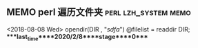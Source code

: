 ** MEMO perl 遍历文件夹                                :perl:lzh_system:memo:
   <2018-08-08 Wed>
   opendir(DIR , "/sdfa/")
   @filelist = readdir DIR;
****last_time****2020/2/8****stage****0****